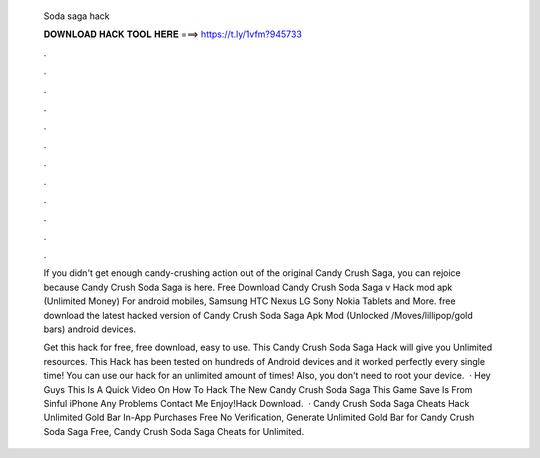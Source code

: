   Soda saga hack
  
  
  
  𝐃𝐎𝐖𝐍𝐋𝐎𝐀𝐃 𝐇𝐀𝐂𝐊 𝐓𝐎𝐎𝐋 𝐇𝐄𝐑𝐄 ===> https://t.ly/1vfm?945733
  
  
  
  .
  
  
  
  .
  
  
  
  .
  
  
  
  .
  
  
  
  .
  
  
  
  .
  
  
  
  .
  
  
  
  .
  
  
  
  .
  
  
  
  .
  
  
  
  .
  
  
  
  .
  
  If you didn't get enough candy-crushing action out of the original Candy Crush Saga, you can rejoice because Candy Crush Soda Saga is here. Free Download Candy Crush Soda Saga v Hack mod apk (Unlimited Money) For android mobiles, Samsung HTC Nexus LG Sony Nokia Tablets and More. free download the latest hacked version of Candy Crush Soda Saga Apk Mod (Unlocked /Moves/lillipop/gold bars) android devices.
  
  Get this hack for free, free download, easy to use. This Candy Crush Soda Saga Hack will give you Unlimited resources. This Hack has been tested on hundreds of Android devices and it worked perfectly every single time! You can use our hack for an unlimited amount of times! Also, you don't need to root your device.  · Hey Guys This Is A Quick Video On How To Hack The New Candy Crush Soda Saga This Game Save Is From Sinful iPhone Any Problems Contact Me Enjoy!Hack Download.  · Candy Crush Soda Saga Cheats Hack Unlimited Gold Bar In-App Purchases Free No Verification, Generate Unlimited Gold Bar for Candy Crush Soda Saga Free, Candy Crush Soda Saga Cheats for Unlimited.
